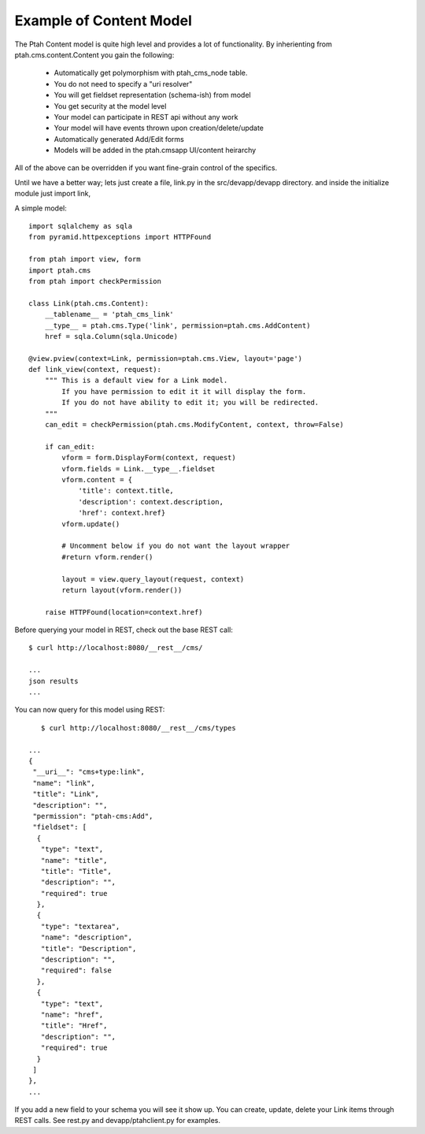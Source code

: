 Example of Content Model
------------------------

The Ptah Content model is quite high level and provides a lot of functionality.
By inherienting from ptah.cms.content.Content you gain the following:

  - Automatically get polymorphism with ptah_cms_node table.
  - You do not need to specify a "uri resolver"
  - You will get fieldset representation (schema-ish) from model
  - You get security at the model level
  - Your model can participate in REST api without any work
  - Your model will have events thrown upon creation/delete/update
  - Automatically generated Add/Edit forms
  - Models will be added in the ptah.cmsapp UI/content heirarchy

All of the above can be overridden if you want fine-grain control of the
specifics. 

Until we have a better way; lets just create a file, link.py in the
src/devapp/devapp directory.  and inside the initialize module just
import link,

A simple model::

    import sqlalchemy as sqla
    from pyramid.httpexceptions import HTTPFound

    from ptah import view, form
    import ptah.cms
    from ptah import checkPermission
    
    class Link(ptah.cms.Content):
        __tablename__ = 'ptah_cms_link'
        __type__ = ptah.cms.Type('link', permission=ptah.cms.AddContent)
        href = sqla.Column(sqla.Unicode)

    @view.pview(context=Link, permission=ptah.cms.View, layout='page')
    def link_view(context, request):
        """ This is a default view for a Link model.
            If you have permission to edit it it will display the form.
            If you do not have ability to edit it; you will be redirected.
        """
        can_edit = checkPermission(ptah.cms.ModifyContent, context, throw=False)

        if can_edit:
            vform = form.DisplayForm(context, request)
            vform.fields = Link.__type__.fieldset
            vform.content = {
                'title': context.title,
                'description': context.description,
                'href': context.href}
            vform.update()

            # Uncomment below if you do not want the layout wrapper
            #return vform.render()

            layout = view.query_layout(request, context)
            return layout(vform.render())

        raise HTTPFound(location=context.href)

Before querying your model in REST, check out the base REST call::

    $ curl http://localhost:8080/__rest__/cms/

    ...
    json results
    ...


You can now query for this model using REST::

    $ curl http://localhost:8080/__rest__/cms/types

 ...
 {
  "__uri__": "cms+type:link",
  "name": "link",
  "title": "Link",
  "description": "",
  "permission": "ptah-cms:Add",
  "fieldset": [
   {
    "type": "text",
    "name": "title",
    "title": "Title",
    "description": "",
    "required": true
   },
   {
    "type": "textarea",
    "name": "description",
    "title": "Description",
    "description": "",
    "required": false
   },
   {
    "type": "text",
    "name": "href",
    "title": "Href",
    "description": "",
    "required": true
   }
  ]
 },
 ...


If you add a new field to your schema you will see it show up.  You can
create, update, delete your Link items through REST calls.  See rest.py and
devapp/ptahclient.py for examples.  
